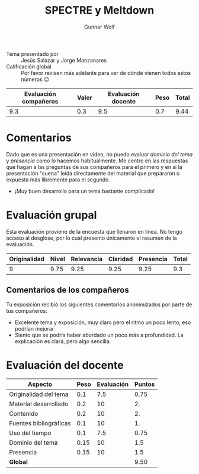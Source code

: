 #+title: SPECTRE y Meltdown
#+author: Gunnar Wolf

- Tema presentado por :: Jesús Salazar y Jorge Manzanares
- Calificación global :: Por favor revisen más adelante para ver de
  dónde vienen todos estos números 😉

|------------------------+-------+--------------------+------+---------|
| Evaluación  compañeros | Valor | Evaluación docente | Peso | *Total* |
|------------------------+-------+--------------------+------+---------|
|                    9.3 |   0.3 |                9.5 |  0.7 |    9.44 |
|------------------------+-------+--------------------+------+---------|
#+TBLFM: @2$5=$1*$2+$3*$4;f-2

* Comentarios

Dado que es una presentación en video, no puedo evaluar /dominio del
tema/ y /presencia/ como lo hacemos habitualmente. Me centro en las
respuestas que hagan a las preguntas de sus compañeros para el primero
y en si la presentación "suena" leída directamente del material que
prepararon o expuesta más libremente para el segundo.

- ¡Muy buen desarrollo para un tema bastante complicado!

* Evaluación grupal

Esta evaluación proviene de la encuesta que llenaron en línea. No
tengo acceso al desglose, por lo cual presento únicamente el resumen
de la evaluación.

|--------------+-------+------------+----------+-----------+-------|
| Originalidad | Nivel | Relevancia | Claridad | Presencia | Total |
|--------------+-------+------------+----------+-----------+-------|
|            9 |  9.75 |       9.25 |     9.25 |      9.25 |   9.3 |
|--------------+-------+------------+----------+-----------+-------|
#+TBLFM: @2$6=vmean($1..$5)

** Comentarios de los compañeros

Tu exposición recibió los siguientes comentarios anonimizados por
parte de tus compañeros:

- Excelente tema y exposición, muy claro pero el ritmo un poco lento,
  eso podrían mejorar
- Siento que se podría haber abordado un poco más a profundidad. La
  explicación es clara, pero algo sencilla.


* Evaluación del docente

| *Aspecto*              | *Peso* | *Evaluación* | *Puntos* |
|------------------------+--------+--------------+----------|
| Originalidad del tema  |    0.1 |          7.5 |     0.75 |
| Material desarrollado  |    0.2 |           10 |       2. |
| Contenido              |    0.2 |           10 |       2. |
| Fuentes bibliográficas |    0.1 |           10 |       1. |
| Uso del tiempo         |    0.1 |          7.5 |     0.75 |
| Dominio del tema       |   0.15 |           10 |      1.5 |
| Presencia              |   0.15 |           10 |      1.5 |
|------------------------+--------+--------------+----------|
| *Global*               |        |              |     9.50 |
#+TBLFM: @<<$4..@>>$4=$2*$3::$4=vsum(@<<..@>>);f-2

